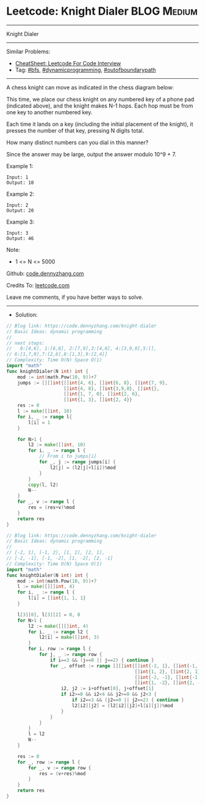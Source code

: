 * Leetcode: Knight Dialer                                              :BLOG:Medium:
#+STARTUP: showeverything
#+OPTIONS: toc:nil \n:t ^:nil creator:nil d:nil
:PROPERTIES:
:type:     dynamicprogramming, outofboundarypath, bfs
:END:
---------------------------------------------------------------------
Knight Dialer
---------------------------------------------------------------------
#+BEGIN_HTML
<a href="https://github.com/dennyzhang/code.dennyzhang.com/tree/master/problems/knight-dialer"><img align="right" width="200" height="183" src="https://www.dennyzhang.com/wp-content/uploads/denny/watermark/github.png" /></a>
#+END_HTML
Similar Problems:
- [[https://cheatsheet.dennyzhang.com/cheatsheet-leetcode-A4][CheatSheet: Leetcode For Code Interview]]
- Tag: [[https://code.dennyzhang.com/review-bfs][#bfs]], [[https://code.dennyzhang.com/review-dynamicprogramming][#dynamicprogramming]], [[https://code.dennyzhang.com/tag/outofboundarypath][#outofboundarypath]]
---------------------------------------------------------------------
A chess knight can move as indicated in the chess diagram below:

[[image-blog:Leetcode: All Nodes Distance K in Binary Tree][https://raw.githubusercontent.com/dennyzhang/code.dennyzhang.com/master/images/knight.png]]

[[image-blog:Leetcode: All Nodes Distance K in Binary Tree][https://raw.githubusercontent.com/dennyzhang/code.dennyzhang.com/master/images/knight-keypad.png]]

This time, we place our chess knight on any numbered key of a phone pad (indicated above), and the knight makes N-1 hops.  Each hop must be from one key to another numbered key.

Each time it lands on a key (including the initial placement of the knight), it presses the number of that key, pressing N digits total.

How many distinct numbers can you dial in this manner?

Since the answer may be large, output the answer modulo 10^9 + 7.

Example 1:
#+BEGIN_EXAMPLE
Input: 1
Output: 10
#+END_EXAMPLE

Example 2:
#+BEGIN_EXAMPLE
Input: 2
Output: 20
#+END_EXAMPLE

Example 3:
#+BEGIN_EXAMPLE
Input: 3
Output: 46
#+END_EXAMPLE
 
Note:

- 1 <= N <= 5000

Github: [[https://github.com/dennyzhang/code.dennyzhang.com/tree/master/problems/knight-dialer][code.dennyzhang.com]]

Credits To: [[https://leetcode.com/problems/knight-dialer/description/][leetcode.com]]

Leave me comments, if you have better ways to solve.
---------------------------------------------------------------------
- Solution:
#+BEGIN_SRC go
// Blog link: https://code.dennyzhang.com/knight-dialer
// Basic Ideas: dynamic programming
//
// next steps:
//   0:[4,6], 1:[6,8], 2:[7,9],3:[4,8], 4:[3,9,0],5:[],
// 6:[1,7,0],7:[2,6],8:[1,3],9:[2,4]]
// Complexity: Time O(N) Space O(1)
import "math"
func knightDialer(N int) int {
    mod := int(math.Pow(10, 9))+7
    jumps := [][]int{[]int{4, 6}, []int{6, 8}, []int{7, 9}, 
                     []int{4, 8}, []int{3,9,0}, []int{},
                     []int{1, 7, 0}, []int{2, 6},
                     []int{1, 3}, []int{2, 4}}
    res := 0
    l := make([]int, 10)
    for i, _ := range l{
        l[i] = 1
    }

    for N>1 {
        l2 := make([]int, 10)
        for i, _ := range l {
            // From i to jumps[i]
            for _, j := range jumps[i] {
                l2[j] = (l2[j]+l[i])%mod
            }
        }
        copy(l, l2)
        N--
    }
    for _, v := range l {
        res = (res+v)%mod
    }
    return res
}
#+END_SRC

#+BEGIN_SRC go
// Blog link: https://code.dennyzhang.com/knight-dialer
// Basic Ideas: dynamic programming
//
// [-2, 1], [-1, 2], [1, 2], [2, 1], 
// [-2, -1], [-1, -2], [1, -2], [2, -1]
// Complexity: Time O(N) Space O(1)
import "math"
func knightDialer(N int) int {
    mod := int(math.Pow(10, 9))+7
    l := make([][]int, 4)
    for i, _ := range l {
        l[i] = []int{1, 1, 1}
    }

    l[3][0], l[3][2] = 0, 0
    for N>1 {
        l2 := make([][]int, 4)
		for i, _ := range l2 {
			l2[i] = make([]int, 3)
		}
        for i, row := range l {
            for j, _ := range row {
                if i==3 && (j==0 || j==2) { continue }
                for _, offset := range [][]int{[]int{-2, 1}, []int{-1, 2}, 
                                               []int{1, 2}, []int{2, 1}, 
                                               []int{-2, -1}, []int{-1, -2}, 
                                               []int{1, -2}, []int{2, -1}} {
                    i2, j2 := i+offset[0], j+offset[1]
                    if i2>=0 && i2<4 && j2>=0 && j2<3 {
                        if i2==3 && (j2==0 || j2==2) { continue }
                        l2[i2][j2] = (l2[i2][j2]+l[i][j])%mod
                    }
                }
            }
        }
        l = l2
        N--
    }

    res := 0
    for _, row := range l {
        for _, v := range row {
            res = (v+res)%mod
        }
    }
    return res
}
#+END_SRC

#+BEGIN_HTML
<div style="overflow: hidden;">
<div style="float: left; padding: 5px"> <a href="https://www.linkedin.com/in/dennyzhang001"><img src="https://www.dennyzhang.com/wp-content/uploads/sns/linkedin.png" alt="linkedin" /></a></div>
<div style="float: left; padding: 5px"><a href="https://github.com/dennyzhang"><img src="https://www.dennyzhang.com/wp-content/uploads/sns/github.png" alt="github" /></a></div>
<div style="float: left; padding: 5px"><a href="https://www.dennyzhang.com/slack" target="_blank" rel="nofollow"><img src="https://www.dennyzhang.com/wp-content/uploads/sns/slack.png" alt="slack"/></a></div>
</div>
#+END_HTML
